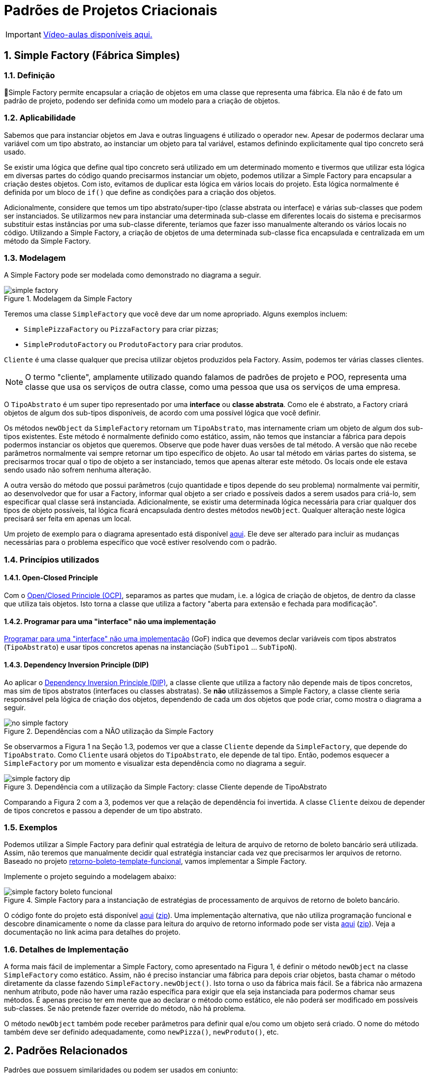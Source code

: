 :imagesdir: ../../images/patterns/criacionais
:source-highlighter: highlightjs
:numbered:
:unsafe:
:icons: font

ifdef::env-github[]
:outfilesuffix: .adoc
:caution-caption: :fire:
:important-caption: :exclamation:
:note-caption: :paperclip:
:tip-caption: :bulb:
:warning-caption: :warning:
endif::[]

= Padrões de Projetos Criacionais

IMPORTANT: https://www.youtube.com/playlist?list=PLyo0RUAM69UtO8Jjq71qgvRxcI2pTrB2m[Vídeo-aulas disponíveis aqui.]

== Simple Factory (Fábrica Simples)

=== Definição

📘Simple Factory permite encapsular a criação de objetos em uma classe que representa uma fábrica.
Ela não é de fato um padrão de projeto, podendo ser definida como um modelo para a criação de objetos.

=== Aplicabilidade

Sabemos que para instanciar objetos em Java e outras linguagens é utilizado o operador `new`.
Apesar de podermos declarar uma variável com um tipo abstrato, ao instanciar um objeto para tal variável,
estamos definindo explicitamente qual tipo concreto será usado. 

Se existir uma lógica que define qual tipo concreto será utilizado em um determinado momento e tivermos que 
utilizar esta lógica em diversas partes do código quando precisarmos instanciar um objeto, podemos utilizar
a Simple Factory para encapsular a criação destes objetos. Com isto, evitamos de duplicar esta lógica em 
vários locais do projeto. 
Esta lógica normalmente é definida por um bloco de `if()` que define as condições para a criação dos objetos.

Adicionalmente, considere que temos um tipo abstrato/super-tipo (classe abstrata ou interface) e várias sub-classes que podem ser instanciados.
Se utilizarmos `new` para instanciar uma determinada sub-classe em diferentes locais do sistema e precisarmos
substituir estas instâncias por uma sub-classe diferente, teríamos que fazer isso manualmente alterando 
os vários locais no código. Utilizando a Simple Factory, a criação de objetos de uma determinada sub-classe
fica encapsulada e centralizada em um método da Simple Factory.

=== Modelagem

A Simple Factory pode ser modelada como demonstrado no diagrama a seguir.

.Modelagem da Simple Factory
image::simple-factory.png[]

Teremos uma classe `SimpleFactory` que você deve dar um nome apropriado.
Alguns exemplos incluem:

- `SimplePizzaFactory` ou `PizzaFactory` para criar pizzas;
- `SimpleProdutoFactory` ou `ProdutoFactory` para criar produtos.

`Cliente` é uma classe qualquer que precisa utilizar objetos produzidos pela Factory. 
Assim, podemos ter várias classes clientes.

NOTE: O termo "cliente", amplamente utilizado quando falamos de padrões de projeto e POO, representa uma classe que usa os serviços de outra classe, como uma pessoa que usa os serviços de uma empresa.

O `TipoAbstrato` é um super tipo representado por uma **interface** ou **classe abstrata**. 
Como ele é abstrato, a Factory criará objetos de algum dos sub-tipos disponíveis,
de acordo com uma possível lógica que você definir.

Os métodos `newObject` da `SimpleFactory` retornam um `TipoAbstrato`, mas internamente 
criam um objeto de algum dos sub-tipos existentes. Este método é normalmente definido como estático,
assim, não temos que instanciar a fábrica para depois podermos instanciar os objetos que queremos.
Observe que pode haver duas versões de tal método. A versão que não recebe parâmetros normalmente vai
sempre retornar um tipo específico de objeto. Ao usar tal método em várias partes do sistema,
se precisarmos trocar qual o tipo de objeto a ser instanciado, temos que apenas alterar este método.
Os locais onde ele estava sendo usado não sofrem nenhuma alteração.

A outra versão do método que possui parâmetros (cujo quantidade e tipos depende do seu problema)
normalmente vai permitir, ao desenvolvedor que for usar a Factory, informar qual objeto
a ser criado e possíveis dados a serem usados para criá-lo, sem especificar
qual classe será instanciada. Adicionalmente, se existir uma determinada lógica necessária
para criar qualquer dos tipos de objeto possíveis, tal lógica ficará encapsulada
dentro destes métodos `newObject`. Qualquer alteração neste lógica precisará ser feita
em apenas um local.

Um projeto de exemplo para o diagrama apresentado está disponível link:modelagem[aqui]. Ele deve ser alterado para incluir as mudanças necessárias para o problema específico que você estiver resolvendo com o padrão.

=== Princípios utilizados

==== Open-Closed Principle

Com o https://en.wikipedia.org/wiki/Open–closed_principle[Open/Closed Principle (OCP)], separamos as partes que mudam, i.e. a lógica de criação de objetos, de dentro da classe que utiliza tais objetos. Isto torna a classe que utiliza a factory "aberta para extensão e fechada para modificação".

==== Programar para uma "interface" não uma implementação

https://tuhrig.de/programming-to-an-interface/[Programar para uma "interface" não uma implementação] (GoF) indica que devemos declar variáveis com tipos abstratos (`TipoAbstrato`) e usar tipos concretos apenas na instanciação (`SubTipo1` ... `SubTipoN`).

==== Dependency Inversion Principle (DIP)

Ao aplicar o https://en.wikipedia.org/wiki/Dependency_inversion_principle[Dependency Inversion Principle (DIP)], a classe cliente que utiliza a factory não depende mais de tipos concretos, mas sim de tipos abstratos (interfaces ou classes abstratas).
Se *não* utilizássemos a Simple Factory, a classe cliente seria responsável pela lógica de criação dos objetos,
dependendo de cada um dos objetos que pode criar, como mostra o diagrama a seguir.

.Dependências com a NÃO utilização da Simple Factory
image::no-simple-factory.png[]

Se observarmos a Figura 1 na Seção 1.3, podemos ver que a classe `Cliente` depende da `SimpleFactory`, que depende do `TipoAbstrato`. 
Como `Cliente` usará objetos do `TipoAbstrato`, ele depende de tal tipo. Então, podemos esquecer a `SimpleFactory` por um momento e visualizar esta dependência como no diagrama a seguir.

.Dependência com a utilização da Simple Factory: classe Cliente depende de TipoAbstrato
image::simple-factory-dip.png[]

Comparando a Figura 2 com a 3, podemos ver que a relação de dependência foi invertida. A classe `Cliente` deixou de depender de tipos concretos e passou a depender de um tipo abstrato.

=== Exemplos

Podemos utilizar a Simple Factory para definir qual estratégia de leitura de arquivo de retorno de boleto bancário
será utilizada. Assim, não teremos que manualmente decidir qual estratégia instanciar cada vez que
precisarmos ler arquivos de retorno. 
Baseado no projeto link:../../comportamentais/template-method/retorno-boleto-template-funcional[retorno-boleto-template-funcional], vamos implementar a Simple Factory.

Implemente o projeto seguindo a modelagem abaixo:

.Simple Factory para a instanciação de estratégias de processamento de arquivos de retorno de boleto bancário.
image::simple-factory-boleto-funcional.png[]

O código fonte do projeto está disponível link:retorno-boleto-simple-factory[aqui] (link:https://kinolien.github.io/gitzip/?download=/manoelcampos/padroes-projetos/tree/master/criacionais/simple-factory/retorno-boleto-simple-factory[zip]).
Uma implementação alternativa, que não utiliza programação funcional e descobre dinamicamente o nome da
classe para leitura do arquivo de retorno informado pode ser vista link:retorno-boleto-simple-factory-dynamic[aqui] (link:https://kinolien.github.io/gitzip/?download=/manoelcampos/padroes-projetos/tree/master/criacionais/simple-factory/retorno-boleto-simple-factory-dynamic[zip]).
Veja a documentação no link acima para detalhes do projeto.

=== Detalhes de Implementação

A forma mais fácil de implementar a Simple Factory, como apresentado na Figura 1, é definir o método `newObject` na classe `SimpleFactory` como estático. 
Assim, não é preciso instanciar uma fábrica para depois criar objetos, basta chamar o método diretamente da classe
fazendo `SimpleFactory.newObject()`. Isto torna o uso da fábrica mais fácil.
Se a fábrica não armazena nenhum atributo, pode não haver uma razão específica para exigir que ela seja instanciada
para podermos chamar seus métodos. É apenas preciso ter em mente que ao declarar o método como estático,
ele não poderá ser modificado em possíveis sub-classes. Se não pretende fazer override do método, não há problema.

O método `newObject` também pode receber parâmetros para definir qual e/ou como um objeto será criado.
O nome do método também deve ser definido adequadamente, como `newPizza()`, `newProduto()`, etc.

== Padrões Relacionados

Padrões que possuem similaridades ou podem ser usados em conjunto:

- link:../../comportamentais/template-method[Template Method]

== Onde o padrão é usado no JDK

A classe `Calendar` no JDK é abstrata, logo, não pode ser instanciada. 
Existem diferentes tipos de calendário que podem ser instanciados, de acordo 
com a região geográfica definida para o sistema (`Locale`).
O método `getInstance()` então é responsável por definir qual subclasse de `Calendar`
será usada para instanciar um calendário.

Ele utiliza o método auxiliar `createCalendar` para isto. Como falado
anteriormente, neste caso o método possui parâmetros para definir como criar o objeto.
Note que dentro do método ele define diferentes tipos de calendário, como gregorianos (o nosso), japonês e budista.

== Exercícios

=== Exportação de dados

Implemente um conjunto de classes que recebe uma lista de produtos e permite exportar tais produtos em diferentes formatos como Tabela HTML, CSV, tabela Markdown. Utilize a diagrama de classes abaixo como base para sua implementação. Tenha em mente que um diagrama desses pode apresentar os detalhes mais importantes como métodos e atributos que já se sabe previamente. No entanto, durante o desenvolvimento, pode-se
perceber que são necessários mais métodos e/ou atributos. O diagrama apresenta apenas os elementos públicos e protegidos.
Novos métodos que precisem ser incluídos, que serão usados pelos apresentados, normalmente são privados,
exatamente por serem apenas métodos auxiliares que não fazem sentido serem chamados de fora das classes.

.Diagrama de classes para implementação do exportador de lista de produtos para HTML e Markdown
image::exportador-simple-factory.png[]

Observe que neste caso, não temos uma classe específica para a Simple Factory.
Temos apenas os métodos estáticos `newInstance()` na interface `ExportadorListaProdutos`
que instanciam objetos da própria classe. Esta é a mesma modelagem utilizada pela classe `Calendar`
do JDK. Métodos estáticos em interfaces é um dos recursos do Java 8.

NOTE: Existem inúmeras bibliotecas que realizam tal tarefa, mas o objetivo aqui é praticar. Se precisar realmente exportar dados em qualquer formato, tente utilizar uma biblioteca existente. Pode-se exportar dados em XML e JSON utilizando bibliotecas padrões do JDK.

O código fonte do projeto está disponível link:exportador-simple-factory[aqui] (link:https://kinolien.github.io/gitzip/?download=/manoelcampos/padroes-projetos/tree/master/criacionais/simple-factory/exportador-simple-factory[zip]), mas tente primeiro implementar antes de ver o projeto.

=== Tornando a exportação de dados genérica

O projeto anterior permite exportar apenas uma lista de produtos. Se precisarmos exportar outros dados como clientes ou vendas, teremos que criar um novo conjunto de classes para cada tipo de objeto que queremos exportar. Isto é bastante trabalhoso e repetitivo.
Neste projeto vamos usar reflection com o Simple Factory para conseguir exportar qualquer dado em qualquer formato implementado.

O código fonte do projeto está disponível link:exportador-simple-factory-reflection[aqui] (link:https://kinolien.github.io/gitzip/?download=/manoelcampos/padroes-projetos/tree/master/criacionais/simple-factory/exportador-simple-factory-reflection[zip]), mas tente primeiro implementar antes de ver o projeto.
